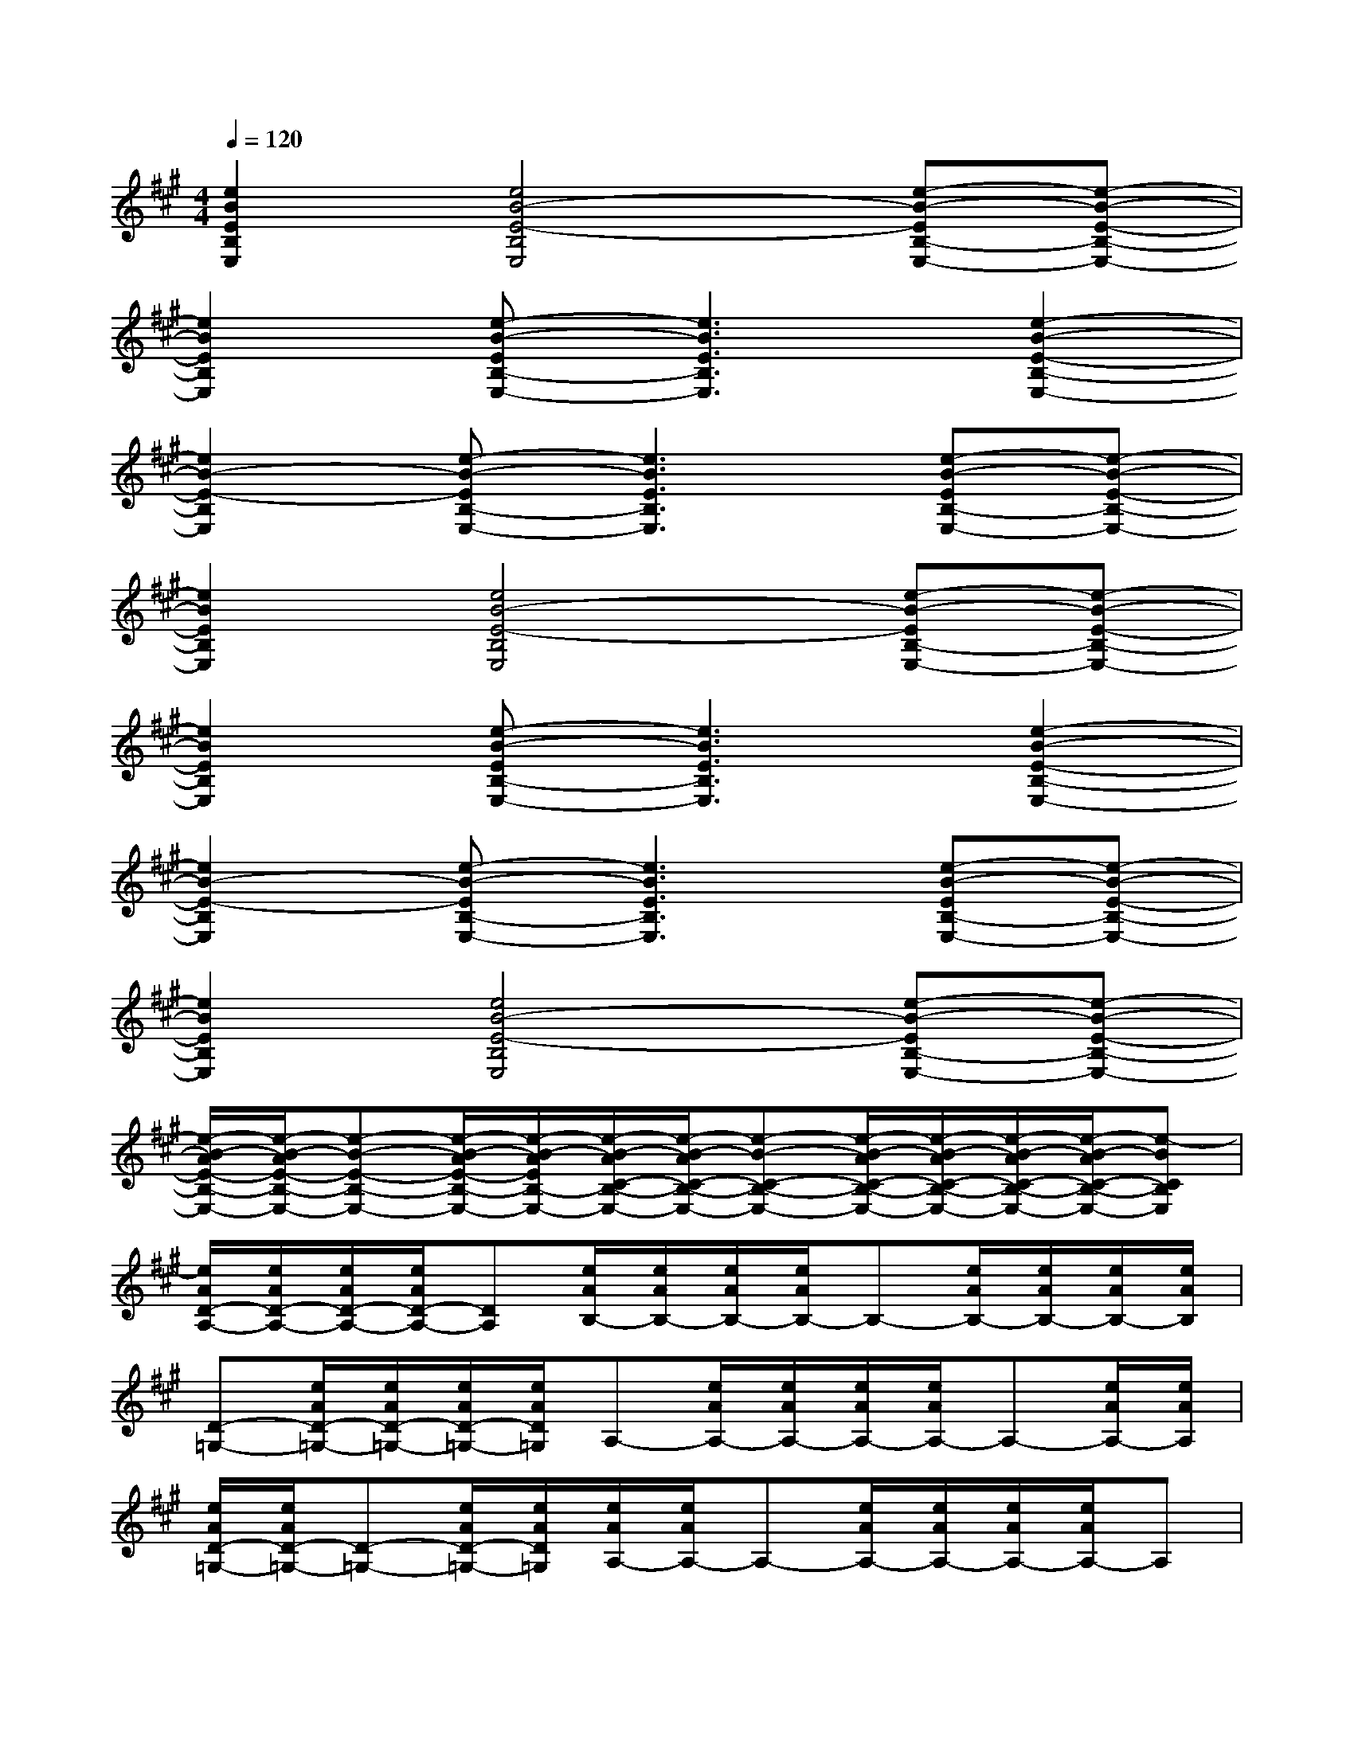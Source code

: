 X:1
T:
M:4/4
L:1/8
Q:1/4=120
K:A%3sharps
V:1
[e2B2E2B,2E,2][e4B4-E4-B,4E,4][e-B-EB,-E,-][e-B-E-B,-E,-]|
[e2B2E2B,2E,2][e-B-EB,-E,-][e3B3E3B,3E,3][e2-B2-E2-B,2-E,2-]|
[e2B2-E2-B,2E,2][e-B-EB,-E,-][e3B3E3B,3E,3][e-B-EB,-E,-][e-B-E-B,-E,-]|
[e2B2E2B,2E,2][e4B4-E4-B,4E,4][e-B-EB,-E,-][e-B-E-B,-E,-]|
[e2B2E2B,2E,2][e-B-EB,-E,-][e3B3E3B,3E,3][e2-B2-E2-B,2-E,2-]|
[e2B2-E2-B,2E,2][e-B-EB,-E,-][e3B3E3B,3E,3][e-B-EB,-E,-][e-B-E-B,-E,-]|
[e2B2E2B,2E,2][e4B4-E4-B,4E,4][e-B-EB,-E,-][e-B-E-B,-E,-]|
[e/2-B/2-A/2E/2-B,/2-E,/2-][e/2-B/2-A/2E/2-B,/2-E,/2-][e-B-E-B,-E,-][e/2-B/2-A/2E/2-B,/2-E,/2-][e/2-B/2-A/2E/2B,/2-E,/2-][e/2-B/2-A/2C/2-B,/2-E,/2-][e/2-B/2-A/2C/2-B,/2-E,/2-][e-B-C-B,-E,-][e/2-B/2-A/2C/2-B,/2-E,/2-][e/2-B/2-A/2C/2-B,/2-E,/2-][e/2-B/2-A/2C/2-B,/2-E,/2-][e/2-B/2-A/2C/2-B,/2-E,/2-][e-BCB,E,]|
[e/2A/2D/2-A,/2-][e/2A/2D/2-A,/2-][e/2A/2D/2-A,/2-][e/2A/2D/2-A,/2-][DA,][e/2A/2B,/2-][e/2A/2B,/2-][e/2A/2B,/2-][e/2A/2B,/2-]B,-[e/2A/2B,/2-][e/2A/2B,/2-][e/2A/2B,/2-][e/2A/2B,/2]|
[D-=G,-][e/2A/2D/2-=G,/2-][e/2A/2D/2-=G,/2-][e/2A/2D/2-=G,/2-][e/2A/2D/2=G,/2]A,-[e/2A/2A,/2-][e/2A/2A,/2-][e/2A/2A,/2-][e/2A/2A,/2-]A,-[e/2A/2A,/2-][e/2A/2A,/2]|
[e/2A/2D/2-=G,/2-][e/2A/2D/2-=G,/2-][D-=G,-][e/2A/2D/2-=G,/2-][e/2A/2D/2=G,/2][e/2A/2A,/2-][e/2A/2A,/2-]A,-[e/2A/2A,/2-][e/2A/2A,/2-][e/2A/2A,/2-][e/2A/2A,/2-]A,|
[e/2A/2E/2-B,/2-][e/2A/2E/2-B,/2-][e/2A/2E/2-B,/2-][e/2A/2E/2-B,/2-][EB,][e/2A/2C/2-][e/2A/2C/2-][e/2A/2C/2-][e/2A/2C/2-]C-[e/2A/2C/2-][e/2A/2C/2-][e/2A/2C/2-][e/2A/2C/2]|
[D-A,-][e/2A/2D/2-A,/2-][e/2A/2D/2-A,/2-][e/2A/2D/2-A,/2-][e/2A/2D/2A,/2]B,-[e/2A/2B,/2-][e/2A/2B,/2-][e/2A/2B,/2-][e/2A/2B,/2-]B,-[e/2A/2B,/2-][e/2A/2B,/2]|
[e/2A/2D/2-=G,/2-][e/2A/2D/2-=G,/2-][D-=G,-][e/2A/2D/2-=G,/2-][e/2A/2D/2=G,/2][e/2A/2A,/2-][e/2A/2A,/2-]A,-[e/2A/2A,/2-][e/2A/2A,/2-][e/2A/2A,/2-][e/2A/2A,/2-]A,|
[e/2A/2D/2-=G,/2-][e/2A/2D/2-=G,/2-][e/2A/2D/2-=G,/2-][e/2A/2D/2-=G,/2-][D=G,][e/2A/2A,/2-][e/2A/2A,/2-][e/2A/2A,/2-][e/2A/2A,/2-]A,-[e/2A/2A,/2-][e/2A/2A,/2-][e/2A/2A,/2-][e/2A/2A,/2]|
[E-B,-][e/2A/2E/2-B,/2-][e/2A/2E/2-B,/2-][e/2A/2E/2-B,/2-][e/2A/2E/2B,/2]C-[e/2A/2C/2-][e/2A/2C/2-][e/2A/2C/2-][e/2A/2C/2-]C-[e/2A/2C/2-][e/2A/2C/2]